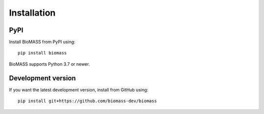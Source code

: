 Installation
============

PyPI
^^^^

Install BioMASS from PyPI using::

   pip install biomass

BioMASS supports Python 3.7 or newer.

Development version
^^^^^^^^^^^^^^^^^^^

If you want the latest development version, install from GitHub using::

   pip install git+https://github.com/biomass-dev/biomass